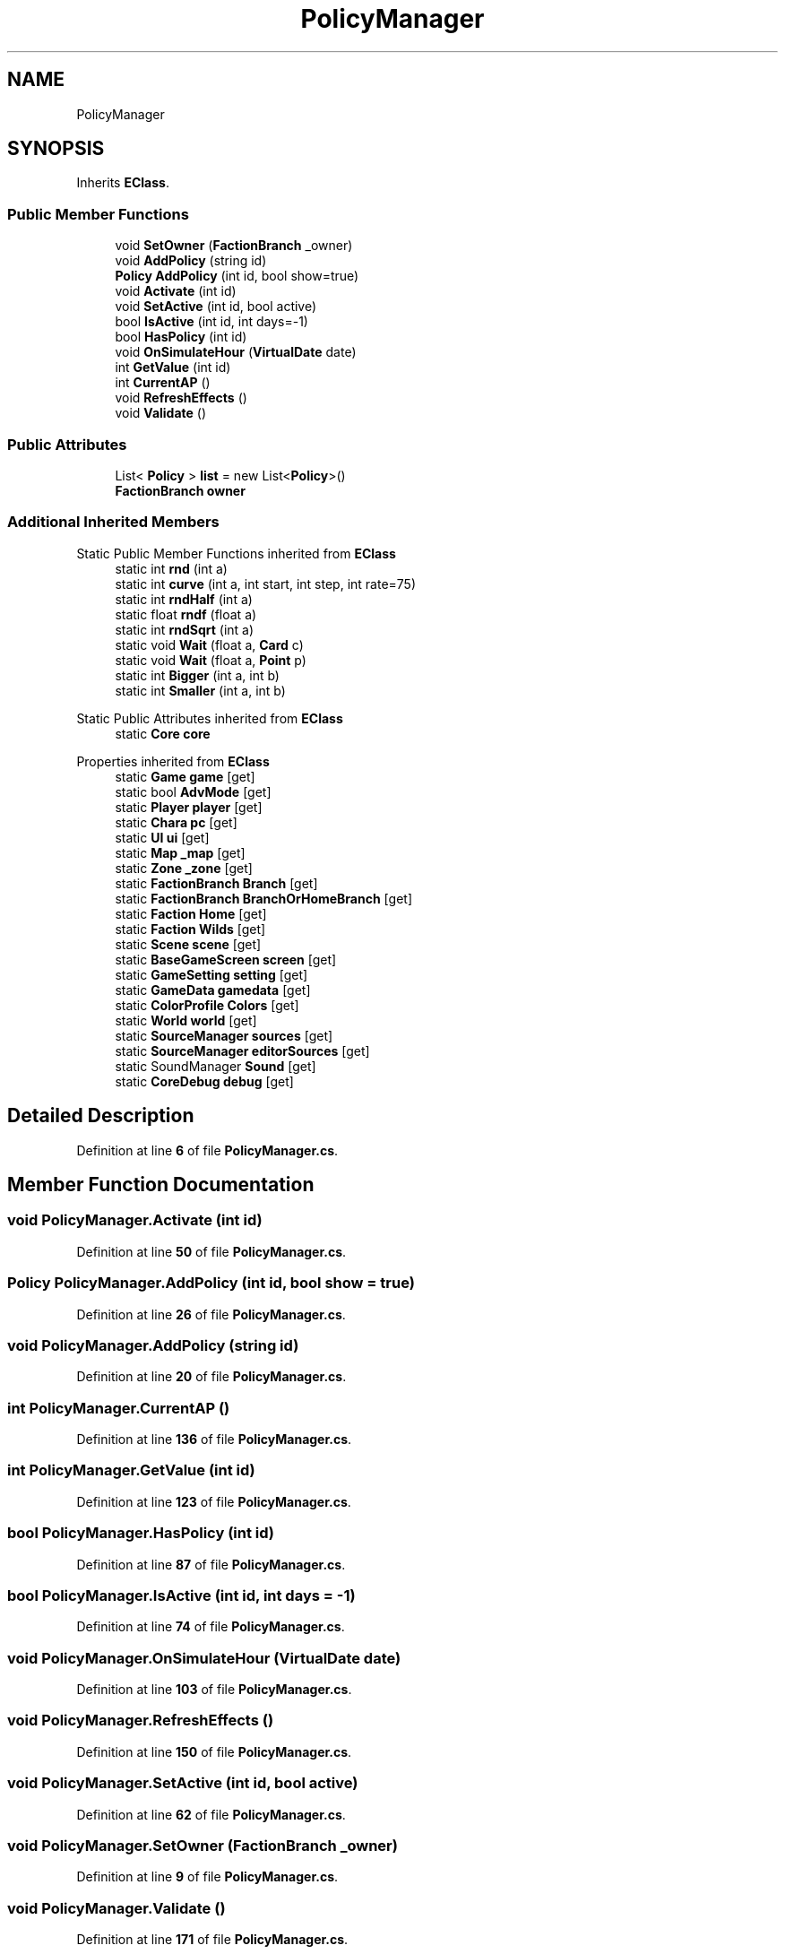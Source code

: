 .TH "PolicyManager" 3 "Elin Modding Docs Doc" \" -*- nroff -*-
.ad l
.nh
.SH NAME
PolicyManager
.SH SYNOPSIS
.br
.PP
.PP
Inherits \fBEClass\fP\&.
.SS "Public Member Functions"

.in +1c
.ti -1c
.RI "void \fBSetOwner\fP (\fBFactionBranch\fP _owner)"
.br
.ti -1c
.RI "void \fBAddPolicy\fP (string id)"
.br
.ti -1c
.RI "\fBPolicy\fP \fBAddPolicy\fP (int id, bool show=true)"
.br
.ti -1c
.RI "void \fBActivate\fP (int id)"
.br
.ti -1c
.RI "void \fBSetActive\fP (int id, bool active)"
.br
.ti -1c
.RI "bool \fBIsActive\fP (int id, int days=\-1)"
.br
.ti -1c
.RI "bool \fBHasPolicy\fP (int id)"
.br
.ti -1c
.RI "void \fBOnSimulateHour\fP (\fBVirtualDate\fP date)"
.br
.ti -1c
.RI "int \fBGetValue\fP (int id)"
.br
.ti -1c
.RI "int \fBCurrentAP\fP ()"
.br
.ti -1c
.RI "void \fBRefreshEffects\fP ()"
.br
.ti -1c
.RI "void \fBValidate\fP ()"
.br
.in -1c
.SS "Public Attributes"

.in +1c
.ti -1c
.RI "List< \fBPolicy\fP > \fBlist\fP = new List<\fBPolicy\fP>()"
.br
.ti -1c
.RI "\fBFactionBranch\fP \fBowner\fP"
.br
.in -1c
.SS "Additional Inherited Members"


Static Public Member Functions inherited from \fBEClass\fP
.in +1c
.ti -1c
.RI "static int \fBrnd\fP (int a)"
.br
.ti -1c
.RI "static int \fBcurve\fP (int a, int start, int step, int rate=75)"
.br
.ti -1c
.RI "static int \fBrndHalf\fP (int a)"
.br
.ti -1c
.RI "static float \fBrndf\fP (float a)"
.br
.ti -1c
.RI "static int \fBrndSqrt\fP (int a)"
.br
.ti -1c
.RI "static void \fBWait\fP (float a, \fBCard\fP c)"
.br
.ti -1c
.RI "static void \fBWait\fP (float a, \fBPoint\fP p)"
.br
.ti -1c
.RI "static int \fBBigger\fP (int a, int b)"
.br
.ti -1c
.RI "static int \fBSmaller\fP (int a, int b)"
.br
.in -1c

Static Public Attributes inherited from \fBEClass\fP
.in +1c
.ti -1c
.RI "static \fBCore\fP \fBcore\fP"
.br
.in -1c

Properties inherited from \fBEClass\fP
.in +1c
.ti -1c
.RI "static \fBGame\fP \fBgame\fP\fR [get]\fP"
.br
.ti -1c
.RI "static bool \fBAdvMode\fP\fR [get]\fP"
.br
.ti -1c
.RI "static \fBPlayer\fP \fBplayer\fP\fR [get]\fP"
.br
.ti -1c
.RI "static \fBChara\fP \fBpc\fP\fR [get]\fP"
.br
.ti -1c
.RI "static \fBUI\fP \fBui\fP\fR [get]\fP"
.br
.ti -1c
.RI "static \fBMap\fP \fB_map\fP\fR [get]\fP"
.br
.ti -1c
.RI "static \fBZone\fP \fB_zone\fP\fR [get]\fP"
.br
.ti -1c
.RI "static \fBFactionBranch\fP \fBBranch\fP\fR [get]\fP"
.br
.ti -1c
.RI "static \fBFactionBranch\fP \fBBranchOrHomeBranch\fP\fR [get]\fP"
.br
.ti -1c
.RI "static \fBFaction\fP \fBHome\fP\fR [get]\fP"
.br
.ti -1c
.RI "static \fBFaction\fP \fBWilds\fP\fR [get]\fP"
.br
.ti -1c
.RI "static \fBScene\fP \fBscene\fP\fR [get]\fP"
.br
.ti -1c
.RI "static \fBBaseGameScreen\fP \fBscreen\fP\fR [get]\fP"
.br
.ti -1c
.RI "static \fBGameSetting\fP \fBsetting\fP\fR [get]\fP"
.br
.ti -1c
.RI "static \fBGameData\fP \fBgamedata\fP\fR [get]\fP"
.br
.ti -1c
.RI "static \fBColorProfile\fP \fBColors\fP\fR [get]\fP"
.br
.ti -1c
.RI "static \fBWorld\fP \fBworld\fP\fR [get]\fP"
.br
.ti -1c
.RI "static \fBSourceManager\fP \fBsources\fP\fR [get]\fP"
.br
.ti -1c
.RI "static \fBSourceManager\fP \fBeditorSources\fP\fR [get]\fP"
.br
.ti -1c
.RI "static SoundManager \fBSound\fP\fR [get]\fP"
.br
.ti -1c
.RI "static \fBCoreDebug\fP \fBdebug\fP\fR [get]\fP"
.br
.in -1c
.SH "Detailed Description"
.PP 
Definition at line \fB6\fP of file \fBPolicyManager\&.cs\fP\&.
.SH "Member Function Documentation"
.PP 
.SS "void PolicyManager\&.Activate (int id)"

.PP
Definition at line \fB50\fP of file \fBPolicyManager\&.cs\fP\&.
.SS "\fBPolicy\fP PolicyManager\&.AddPolicy (int id, bool show = \fRtrue\fP)"

.PP
Definition at line \fB26\fP of file \fBPolicyManager\&.cs\fP\&.
.SS "void PolicyManager\&.AddPolicy (string id)"

.PP
Definition at line \fB20\fP of file \fBPolicyManager\&.cs\fP\&.
.SS "int PolicyManager\&.CurrentAP ()"

.PP
Definition at line \fB136\fP of file \fBPolicyManager\&.cs\fP\&.
.SS "int PolicyManager\&.GetValue (int id)"

.PP
Definition at line \fB123\fP of file \fBPolicyManager\&.cs\fP\&.
.SS "bool PolicyManager\&.HasPolicy (int id)"

.PP
Definition at line \fB87\fP of file \fBPolicyManager\&.cs\fP\&.
.SS "bool PolicyManager\&.IsActive (int id, int days = \fR\-1\fP)"

.PP
Definition at line \fB74\fP of file \fBPolicyManager\&.cs\fP\&.
.SS "void PolicyManager\&.OnSimulateHour (\fBVirtualDate\fP date)"

.PP
Definition at line \fB103\fP of file \fBPolicyManager\&.cs\fP\&.
.SS "void PolicyManager\&.RefreshEffects ()"

.PP
Definition at line \fB150\fP of file \fBPolicyManager\&.cs\fP\&.
.SS "void PolicyManager\&.SetActive (int id, bool active)"

.PP
Definition at line \fB62\fP of file \fBPolicyManager\&.cs\fP\&.
.SS "void PolicyManager\&.SetOwner (\fBFactionBranch\fP _owner)"

.PP
Definition at line \fB9\fP of file \fBPolicyManager\&.cs\fP\&.
.SS "void PolicyManager\&.Validate ()"

.PP
Definition at line \fB171\fP of file \fBPolicyManager\&.cs\fP\&.
.SH "Member Data Documentation"
.PP 
.SS "List<\fBPolicy\fP> PolicyManager\&.list = new List<\fBPolicy\fP>()"

.PP
Definition at line \fB177\fP of file \fBPolicyManager\&.cs\fP\&.
.SS "\fBFactionBranch\fP PolicyManager\&.owner"

.PP
Definition at line \fB180\fP of file \fBPolicyManager\&.cs\fP\&.

.SH "Author"
.PP 
Generated automatically by Doxygen for Elin Modding Docs Doc from the source code\&.
